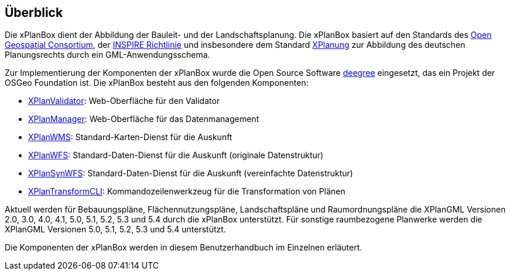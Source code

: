 [[ueberblick]]
== Überblick


Die xPlanBox dient der Abbildung der Bauleit- und der
Landschaftsplanung. Die xPlanBox basiert auf den Standards des
http://www.opengeospatial.org[Open Geospatial Consortium], der
http://inspire.ec.europa.eu[INSPIRE Richtlinie] und insbesondere dem
Standard http://www.xplanung.de[XPlanung] zur Abbildung des deutschen
Planungsrechts durch ein GML-Anwendungsschema.

Zur Implementierung der Komponenten der xPlanBox wurde die Open Source
Software http://www.deegree.org[deegree] eingesetzt, das ein
Projekt der OSGeo Foundation ist. Die xPlanBox besteht aus den
folgenden Komponenten:

* <<xplanvalidator,XPlanValidator>>: Web-Oberfläche für den Validator
* <<xplanmanager,XPlanManager>>: Web-Oberfläche für das Datenmanagement
* <<xplanwms,XPlanWMS>>: Standard-Karten-Dienst für die Auskunft
* <<xplanwfs,XPlanWFS>>: Standard-Daten-Dienst für die Auskunft (originale Datenstruktur)
* <<xplansynwfs,XPlanSynWFS>>: Standard-Daten-Dienst für die Auskunft (vereinfachte Datenstruktur)
* <<xplantransform-cli, XPlanTransformCLI>>: Kommandozeilenwerkzeug für die Transformation von Plänen

Aktuell werden für Bebauungspläne, Flächennutzungspläne, Landschaftspläne und Raumordnungspläne die XPlanGML Versionen 2.0, 3.0, 4.0, 4.1, 5.0, 5.1, 5.2, 5.3 und 5.4 durch die xPlanBox unterstützt.
Für sonstige raumbezogene Planwerke werden die XPlanGML Versionen 5.0, 5.1, 5.2, 5.3 und 5.4 unterstützt.

Die Komponenten der xPlanBox werden in diesem Benutzerhandbuch im
Einzelnen erläutert.
